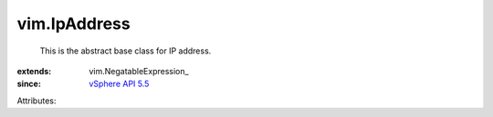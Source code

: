 
vim.IpAddress
=============
  This is the abstract base class for IP address.
:extends: vim.NegatableExpression_
:since: `vSphere API 5.5 <vim/version.rst#vimversionversion9>`_

Attributes:
